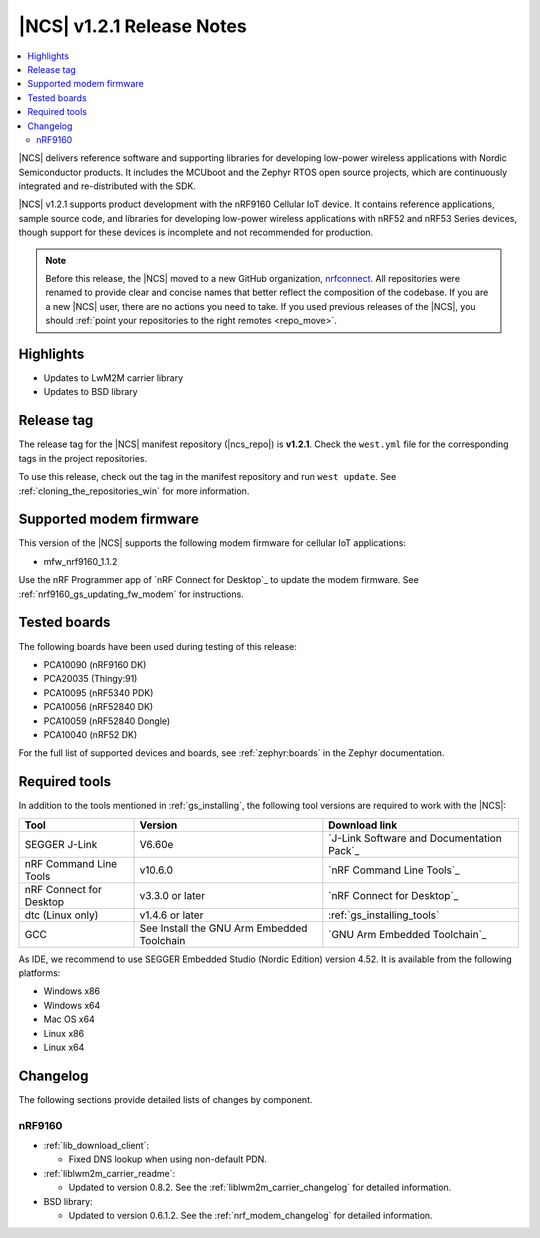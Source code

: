 .. _ncs_release_notes_121:

|NCS| v1.2.1 Release Notes
##########################

.. contents::
   :local:
   :depth: 2

|NCS| delivers reference software and supporting libraries for developing low-power wireless applications with Nordic Semiconductor products.
It includes the MCUboot and the Zephyr RTOS open source projects, which are continuously integrated and re-distributed with the SDK.

|NCS| v1.2.1 supports product development with the nRF9160 Cellular IoT device.
It contains reference applications, sample source code, and libraries for developing low-power wireless applications with nRF52 and nRF53 Series devices, though support for these devices is incomplete and not recommended for production.

.. note::

   Before this release, the |NCS| moved to a new GitHub organization, `nrfconnect <https://github.com/nrfconnect>`_.
   All repositories were renamed to provide clear and concise names that better reflect the composition of the codebase.
   If you are a new |NCS| user, there are no actions you need to take.
   If you used previous releases of the |NCS|, you should :ref:`point your repositories to the right remotes <repo_move>`.

Highlights
**********

* Updates to LwM2M carrier library
* Updates to BSD library


Release tag
***********

The release tag for the |NCS| manifest repository (|ncs_repo|) is **v1.2.1**.
Check the ``west.yml`` file for the corresponding tags in the project repositories.

To use this release, check out the tag in the manifest repository and run ``west update``.
See :ref:`cloning_the_repositories_win` for more information.


Supported modem firmware
************************

This version of the |NCS| supports the following modem firmware for cellular IoT applications:

* mfw_nrf9160_1.1.2

Use the nRF Programmer app of `nRF Connect for Desktop`_ to update the modem firmware.
See :ref:`nrf9160_gs_updating_fw_modem` for instructions.

Tested boards
*************

The following boards have been used during testing of this release:

* PCA10090 (nRF9160 DK)
* PCA20035 (Thingy:91)
* PCA10095 (nRF5340 PDK)
* PCA10056 (nRF52840 DK)
* PCA10059 (nRF52840 Dongle)
* PCA10040 (nRF52 DK)

For the full list of supported devices and boards, see :ref:`zephyr:boards` in the Zephyr documentation.


Required tools
**************

In addition to the tools mentioned in :ref:`gs_installing`, the following tool versions are required to work with the |NCS|:

.. list-table::
   :header-rows: 1

   * - Tool
     - Version
     - Download link
   * - SEGGER J-Link
     - V6.60e
     - `J-Link Software and Documentation Pack`_
   * - nRF Command Line Tools
     - v10.6.0
     - `nRF Command Line Tools`_
   * - nRF Connect for Desktop
     - v3.3.0 or later
     - `nRF Connect for Desktop`_
   * - dtc (Linux only)
     - v1.4.6 or later
     - :ref:`gs_installing_tools`
   * - GCC
     - See Install the GNU Arm Embedded Toolchain
     - `GNU Arm Embedded Toolchain`_


As IDE, we recommend to use SEGGER Embedded Studio (Nordic Edition) version 4.52.
It is available from the following platforms:

* Windows x86
* Windows x64
* Mac OS x64
* Linux x86
* Linux x64

Changelog
*********

The following sections provide detailed lists of changes by component.


nRF9160
=======

* :ref:`lib_download_client`:

  * Fixed DNS lookup when using non-default PDN.

* :ref:`liblwm2m_carrier_readme`:

  * Updated to version 0.8.2.
    See the :ref:`liblwm2m_carrier_changelog` for detailed information.

* BSD library:

  * Updated to version 0.6.1.2.
    See the :ref:`nrf_modem_changelog` for detailed information.
